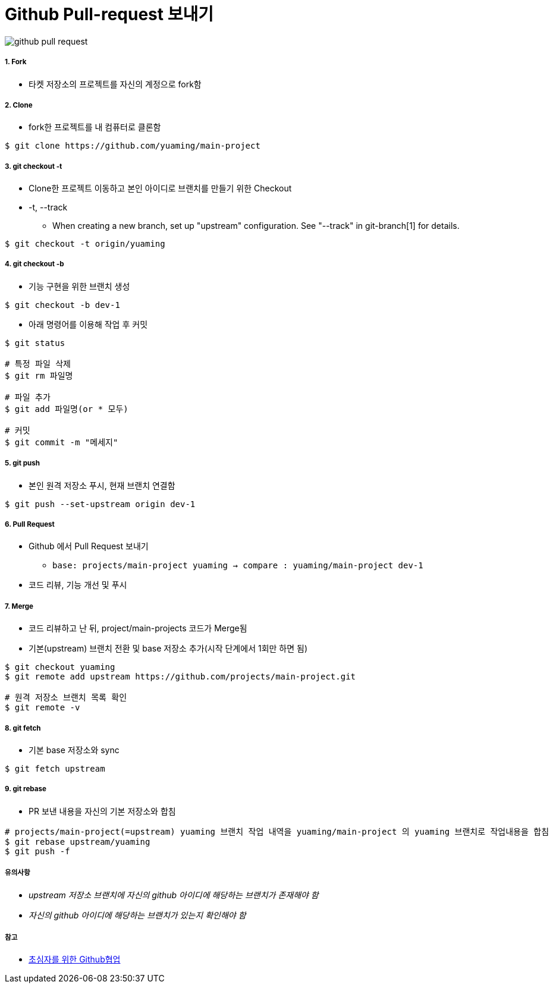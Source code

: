 = Github Pull-request 보내기

image::./image/github-pull-request.png[]

===== 1. Fork
* 타켓 저장소의 프로젝트를 자신의 계정으로 fork함

===== 2. Clone
* fork한 프로젝트를 내 컴퓨터로 클론함

[source, bash]
----
$ git clone https://github.com/yuaming/main-project
----

===== 3. git checkout -t
* Clone한 프로젝트 이동하고 본인 아이디로 브랜치를 만들기 위한 Checkout
* -t, --track
** When creating a new branch, set up "upstream" configuration. See "--track" in git-branch[1] for details.

[source, bash]
----
$ git checkout -t origin/yuaming
----

===== 4. git checkout -b
* 기능 구현을 위한 브랜치 생성

[source, bash]
----
$ git checkout -b dev-1
----

* 아래 명령어를 이용해 작업 후 커밋

[source, bash]
----
$ git status

# 특정 파일 삭제
$ git rm 파일명

# 파일 추가
$ git add 파일명(or * 모두)

# 커밋
$ git commit -m "메세지"
----

===== 5. git push
* 본인 원격 저장소 푸시, 현재 브랜치 연결함

[source, bash]
----
$ git push --set-upstream origin dev-1
----

===== 6. Pull Request
* Github 에서 Pull Request 보내기
** `base: projects/main-project yuaming -> compare : yuaming/main-project dev-1`
* 코드 리뷰, 기능 개선 및 푸시

===== 7. Merge
* 코드 리뷰하고 난 뒤, project/main-projects 코드가 Merge됨
* 기본(upstream) 브랜치 전환 및 base 저장소 추가(시작 단계에서 1회만 하면 됨)

[source, bash]
----
$ git checkout yuaming
$ git remote add upstream https://github.com/projects/main-project.git

# 원격 저장소 브랜치 목록 확인
$ git remote -v 
----

===== 8. git fetch
* 기본 base 저장소와 sync

[source, bash]
----
$ git fetch upstream
----

===== 9. git rebase
* PR 보낸 내용을 자신의 기본 저장소와 합침

[source, bash]
----
# projects/main-project(=upstream) yuaming 브랜치 작업 내역을 yuaming/main-project 의 yuaming 브랜치로 작업내용을 합침
$ git rebase upstream/yuaming 
$ git push -f 
----

===== 유의사항
* _upstream 저장소 브랜치에 자신의 github 아이디에 해당하는 브랜치가 존재해야 함_
* _자신의 github 아이디에 해당하는 브랜치가 있는지 확인해야 함_

===== 참고
* https://milooy.wordpress.com/2017/06/21/working-together-with-github-tutorial/[초심자를 위한 Github협업]